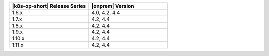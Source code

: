 .. list-table::
   :header-rows: 1
   :widths: 50 50

   * - |k8s-op-short| Release Series
     - |onprem| Version

   * - 1.6.x
     - 4.0, 4.2, 4.4

   * - 1.7.x
     - 4.2, 4.4

   * - 1.8.x
     - 4.2, 4.4
   
   * - 1.9.x
     - 4.2, 4.4

   * - 1.10.x
     - 4.2, 4.4

   * - 1.11.x
     - 4.2, 4.4
